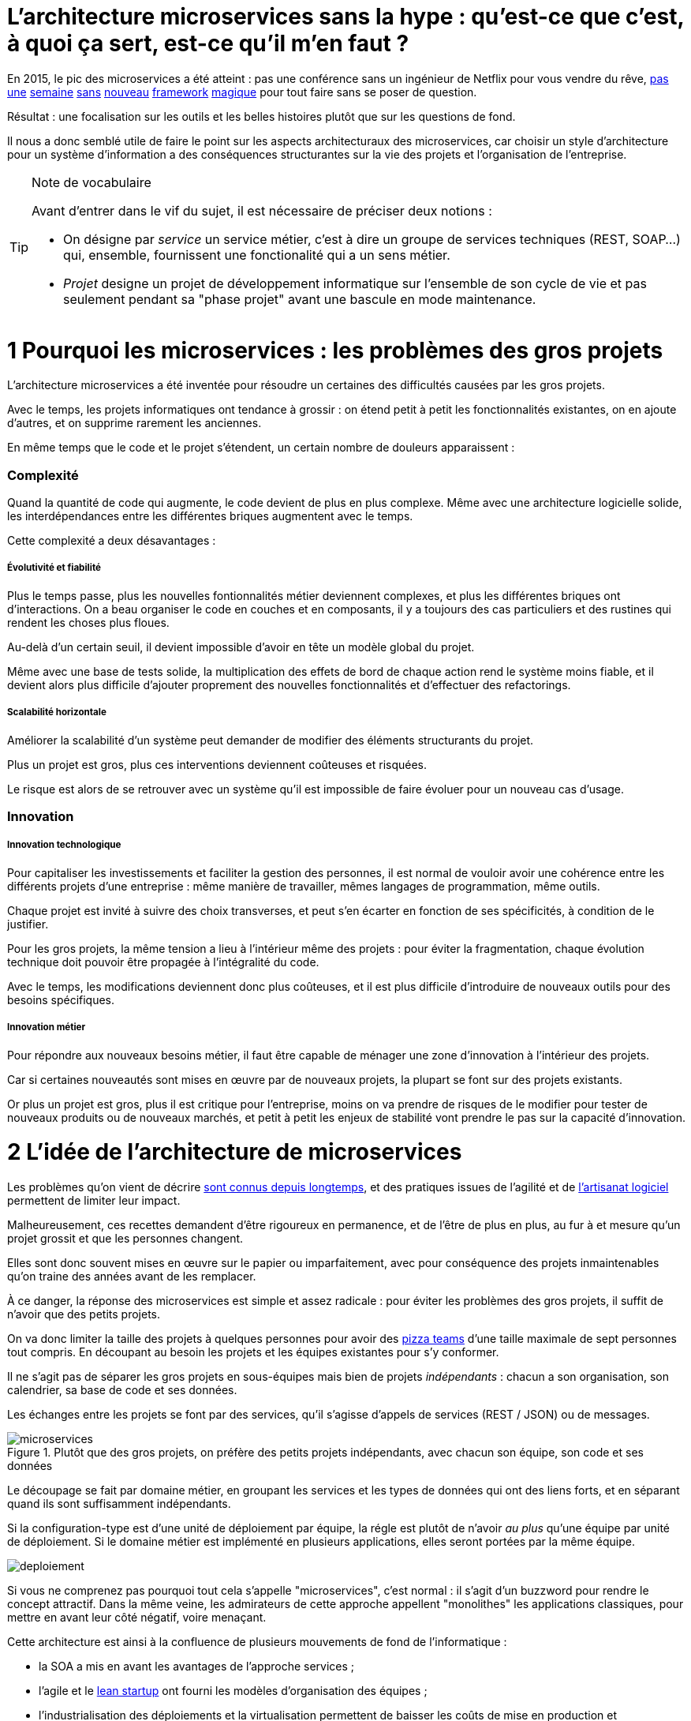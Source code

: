= L'architecture microservices sans la hype : qu'est-ce que c'est, à quoi ça sert, est-ce qu'il m'en faut ?
:icons: font

En 2015, le pic des microservices a été atteint :
pas une conférence sans un ingénieur de Netflix pour vous vendre du rêve,
link:http://senecajs.org[pas] link:https://github.com/sunng87/slacker-cluster[une] link:http://lumen.laravel.com[semaine] link:https://github.com/advantageous/qbit[sans] link:https://github.com/k-bx/owlcloud[nouveau] link:https://github.com/go-kit/kit[framework] link:http://nameko.readthedocs.org/en/latest/[magique] pour tout faire sans se poser de question.

Résultat : une focalisation sur les outils et les belles histoires plutôt que sur les questions de fond.

Il nous a donc semblé utile de faire le point sur les aspects architecturaux des microservices,
car choisir un style d'architecture pour un système d'information a des conséquences structurantes sur la vie des projets et l'organisation de l'entreprise.

[TIP]
.Note de vocabulaire
====

Avant d'entrer dans le vif du sujet, il est nécessaire de préciser deux notions :

- On désigne par _service_ un service métier, c'est à dire un groupe de services techniques (REST, SOAP...) qui, ensemble, fournissent une fonctionalité qui a un sens métier.

- _Projet_ designe un projet de développement informatique sur l'ensemble de son cycle de vie
 et pas seulement pendant sa "phase projet" avant une bascule en mode maintenance.

====

= 1 Pourquoi les microservices : les problèmes des gros projets

L'architecture microservices a été inventée pour résoudre un certaines des difficultés causées par les gros projets.

Avec le temps, les projets informatiques ont tendance à grossir : on étend petit à petit les fonctionnalités existantes, on en ajoute d'autres, et on supprime rarement les anciennes.

En même temps que le code et le projet s'étendent, un certain nombre de douleurs apparaissent :

=== Complexité

Quand la quantité de code qui augmente, le code devient de plus en plus complexe.
Même avec une architecture logicielle solide, les interdépendances entre les différentes briques augmentent avec le temps.

Cette complexité a deux désavantages :

===== Évolutivité et fiabilité

Plus le temps passe,
plus les nouvelles fontionnalités métier deviennent complexes,
et plus les différentes briques ont d'interactions.
On a beau organiser le code en couches et en composants,
il y a toujours des cas particuliers et des rustines qui rendent les choses plus floues.

Au-delà d'un certain seuil, il devient impossible d'avoir en tête un modèle global du projet.

Même avec une base de tests solide,
la multiplication des effets de bord de chaque action rend le système moins fiable,
et il devient alors plus difficile d'ajouter proprement des nouvelles fonctionnalités et d'effectuer des refactorings.

===== Scalabilité horizontale

Améliorer la scalabilité d'un système peut demander de modifier des éléments structurants du projet.

Plus un projet est gros, plus ces interventions deviennent coûteuses et risquées.

Le risque est alors de se retrouver avec un système qu'il est impossible de faire évoluer pour un nouveau cas d'usage.

=== Innovation

===== Innovation technologique

Pour capitaliser les investissements et faciliter la gestion des personnes, il est normal de vouloir avoir une cohérence entre les différents projets d'une entreprise : même manière de travailler, mêmes langages de programmation, même outils.

Chaque projet est invité à suivre des choix transverses, et peut s'en écarter en fonction de ses spécificités, à condition de le justifier.

Pour les gros projets,
la même tension a lieu à l'intérieur même des projets :
pour éviter la fragmentation, chaque évolution technique doit pouvoir être propagée à l'intégralité du code.

Avec le temps, les modifications deviennent donc plus coûteuses,
et il est plus difficile d'introduire de nouveaux outils pour des besoins spécifiques.

===== Innovation métier

Pour répondre aux nouveaux besoins métier, il faut être capable de ménager une zone d'innovation à l'intérieur des projets.

Car si certaines nouveautés sont mises en œuvre par de nouveaux projets, la plupart se font sur des projets existants.

Or plus un projet est gros, plus il est critique pour l'entreprise, moins on va prendre de risques de le modifier pour tester de nouveaux produits ou de nouveaux marchés, et petit à petit les enjeux de stabilité vont prendre le pas sur la capacité d'innovation.

= 2 L'idée de l'architecture de microservices

Les problèmes qu'on vient de décrire link:http://www.octo.com/fr/publications/4-une-politique-pour-le-systeme-d-information[sont connus depuis longtemps],
et des pratiques issues de l'agilité et de link:http://blog.octo.com/software-craftsmanship-une-culture-a-transmettre/[l'artisanat logiciel] permettent de limiter leur impact.

Malheureusement, ces recettes demandent d'être rigoureux en permanence,
et de l'être de plus en plus, au fur à et mesure qu'un projet grossit et que les personnes changent.

Elles sont donc souvent mises en œuvre sur le papier ou imparfaitement, avec pour conséquence des projets inmaintenables qu'on traine des années avant de les remplacer.

À ce danger, la réponse des microservices est simple et assez radicale :
pour éviter les problèmes des gros projets, il suffit de n'avoir que des petits projets.

On va donc limiter la taille des projets à quelques personnes pour avoir des link:http://blog.octo.com/2-pizza-team/[pizza teams] d'une taille maximale de sept personnes tout compris.
En découpant au besoin les projets et les équipes existantes pour s'y conformer.

Il ne s'agit pas de séparer les gros projets en sous-équipes mais bien de projets _indépendants_ : chacun a son organisation, son calendrier, sa base de code et ses données.

Les échanges entre les projets se font par des services, qu'il s'agisse d'appels de services (REST / JSON) ou de messages.

image::microservices.png[title="Plutôt que des gros projets, on préfère des petits projets indépendants, avec chacun son équipe, son code et ses données"]

Le découpage se fait par domaine métier,
en groupant les services et les types de données qui ont des liens forts,
et en séparant quand ils sont suffisamment indépendants.

Si la configuration-type est d'une unité de déploiement par équipe,
la régle est plutôt de n'avoir _au plus_ qu'une équipe par unité de déploiement.
Si le domaine métier est implémenté en plusieurs applications,
elles seront portées par la même équipe.

image::deploiement.png[]

Si vous ne comprenez pas pourquoi tout cela s'appelle "microservices", c'est normal : il s'agit d'un buzzword pour rendre le concept attractif.
Dans la même veine, les admirateurs de cette approche appellent "monolithes" les applications classiques, pour mettre en avant leur côté négatif, voire menaçant.

Cette architecture est ainsi à la confluence de plusieurs mouvements de fond de l'informatique :

- la SOA a mis en avant les avantages de l'approche services ;
- l'agile et le link:http://blog.octo.com/lean-startup/[lean startup] ont fourni les modèles d'organisation des équipes ;
- l'industrialisation des déploiements et la virtualisation permettent de baisser les coûts de mise en production et d'exploitation ;
- le NoSQL a décrispé les choses du côté de l'intégrité des données.

= 3 Les avantages de l'approche microservices

=== Complexité

===== Évolutivité et fiabilité

Contraindre la taille limite les cas particuliers, et permet d'avoir en tête l'intégralité des comportements.

La dette technique est gardée sous contrôle, et le code est ainsi capable d'évoluer.
Passer par des appels de services pour communiquer avec les autres domaines formalise les échanges. Les contrats d'interface sont alors plus carrés, et il est plus facile de prendre en compte tous les cas, y compris les cas d'erreurs.

===== Scalabilité horizontale

Avec des applications d'une taille limitée, il est plus facile d'augmenter la scalabilité en refactorant le code ou en la réécrivant complètement en fonction des nouveaux besoins.

=== Innovation

===== Innovation technologique

Les bases de codes et les équipes sont indépendantes et peuvent donc faire leurs choix techniques en fonction de leurs besoins propres.

===== Innovation métier

Si tout le système d'information est structuré en services, il est facile d'expérimenter en démarrant un nouveau projet s'appuyant sur les données des autres, et plus facile de décomissionner car c'est l'ensemble d'un projet qui sera supprimé.

= 4 Les prérequis et les limites

Si l'architecture microservices présente de nombreux avantages, elle a de nombreux prérequis et un certains nombres de limites.

Les microservices étant une déclinaison des architectures SOA classiques, on retrouvera les mêmes caractéristiques, mais avec un niveau de criticité supplémentaire.

=== Le système devient distribué

Les architectures classiques permettent de faire en sorte d'avoir des états indépendants entre les différentes applications :
chacun est maître de son domaine métier.

Lors du passage aux microservices, le système devient largement distribué.
Cela introduit de nouvelles classes de problèmes link:https://fr.wikipedia.org/wiki/Théorème_CAP[particulièrement difficiles].

Le cas le plus compliqué est celui des transactions : à chaque fois qu'une transaction est partagée entre deux applications,
il faut gérer des transactions link:https://en.wikipedia.org/wiki/Two-phase_commit_protocol[en deux phases] ou gérer des annulations.
Dans un système basé sur des services, il n'existe pas d'outil permettant de le prendre en compte de manière automatisée.
Il faut donc le faire manuellement à chaque endroit du code.

Et même quand on peut se passer de transaction : il y a toujours des références de données cross-applications, et donc un système de gestion d'évènements asynchrones voire de cache à mettre en œuvre pour assurer la cohérence des données.

Ensuite il y a les cas d'indisponibilités des services externes.
Car utiliser les services d'une autre application,
c'est devenir dépendant d'elle.
L'approche link:http://blog.octo.com/design-for-failure/[_design for failure_] permet de limiter les risques mais demande d'avoir une ingénierie rigoureuse.

Il faut également bien maitriser l'ensemble des link:https://fr.wikipedia.org/wiki/Service_level_agreement[qualités de services] (SLA) des différentes applications pour ne pas se faire surprendre.

Finalement le système devient plus difficile à tester : les tests d'intégration à effectuer deviennent plus nombreux, et demandent de bien préparer les données et d'être bien outillé pour pouvoir tester les cas d'erreurs techniques et métier.

=== Services à valeur ajoutée

Même si l'approche REST propose de manipuler des entités simples, il y a toujours une proportion d'appels "à valeur ajouté" qui font appel à plusieurs domaines métier.

Dans le cas des microservices, cela signifie composer des appels entre plusieurs applications.

Cela a pour effet de multiplier les cas d'erreurs à gérer (problème des systèmes distribués) et d'additionner les latences réseau.

Pour les cas les plus critiques, il devient nécessaire d'ajouter des services spécifiques dans les différentes applications, voire d'ajouter des caches de données, entrainant des problèmes de cohérence.

=== Évolutions transverses

Avec des projets séparés et donc des équipes indépendantes,
les évolutions transverses sont plus difficiles à mettre en œuvre.
Cela demande aux différents groupes de se synchroniser
ou link:http://blog.octo.com/transformation-agile-est-ce-safe-pour-moi/[d'instaurer un système complexe de cycle de vie des versions].

Le problème est encore aggravé lorsqu'on veut itérer rapidement car cela demande à chacun de se synchroniser en permanence.

Pour garder une certaine souplesse, la solution naturelle est alors d'isoler des grappes de projets des autres en limitant les interconnections entre groupes (pattern link:http://blog.octo.com/services-rest-ne-jetez-pas-la-soa-avec-leau-du-bain/[Royaume/Émissaire]).
Le risque est alors d'ajouter une couche de management intermédiaire qui ne soit pas au contact direct des projets.

image::royaumes.png[title="Des projets groupés et des services spécifiques pour les communications inter-groupes"]

=== DevOps et provisionning

Multiplier les applications, c'est multiplier le nombre de déploiements et d'instances de serveurs.

Pour éviter les erreurs et les surcoûts trop importants, il faut un workflow très efficace au niveau outils et process avec des déploiements le plus automatisé possible.
Cela est d'autant plus vrai pour les tests et les POC où l'on veut des environnements temporaires sous forme de sandbox.

=== Démarrage de projets rapides et allocation de personnes.

Choisir les personnes, organiser les transferts, constituer un budget... : dans une organisation classique, créer un nouveau projet peut prendre beaucoup de temps et d'argent.

Pour qu'il soit viable de multiplier les projets qui vivent chacun leur vie, il faut que cet aspect organisationnel soit industrialisé.

Avec un gros projet, on peut réallouer la capacité à faire entre différentes parties, alors que des structures plus petites sont sensibles aux variations du volume de travail. Il faut donc pouvoir agrandir ou diminuer des équipes sans que ces changements posent trop de contraintes.

On ne parle pas de mettre en place des pools de développeurs partagés ou de déplacer les personnes comme des pions, mais d'avoir une certaine souplesse.

=== Maturité d'exploitation et monitoring

Beaucoup plus de services très interdépendants nécessite :

- un très bon link:http://blog.octo.com/present-et-avenir-du-monitoring-de-flux/[monitoring de flux]
pour savoir rapidement où se posent les problèmes ;
- une grande maturité d'exploitation car cela va multiplier les pannes ;
- un monitoring accessible aux consommateurs des services pour qu'ils puissent comprendre d'où viennent les pannes
lorsqu'elles ont des conséquences pour eux.

=== Technologie et maintien des compétences

Les choix technologiques étant plus nombreux et plus décentralisés, il est plus facile de se tromper :
les arbitrages entre innovation et pérennité sont plus difficiles.
Permettre de l'innovation pour répondre à de nouveaux besoins, c'est accepter de commettre des erreurs une partie du temps.

Il y a aussi le risque de négliger les bonnes pratiques de développement, car il y a moins d'enjeux et de risques.

Finalement, des applications plus petites ont plus facilement des périodes de pause où il n'y a pas d'évolution à développer dans les domaines qu'elles couvrent, avec par exemple une bascule dans un mode TMA.
Dans ce cas, les membres de l'équipes sont répartis ailleurs et les risques de perte de connaissance sont importants.

=== Stratégie et gouvernance

Pour des gros projets liés aux produits de l'entreprises, la vision stratégique vient directement du métier.
Les partenaires étant peu nombreux, il est facile d'arbitrer entre les différentes demandes en fonction du poids de chacun.

Avec des microservices, beaucoup de projets techniques seront éloignés du business et auront de nombreux interlocuteurs.
Il faut donc une organisation mature dans sa communication, sa gestion des priorités et dans ses mécanismes de priorisation.

= 5 Est-ce qu'il m'en faut ?

L'approche fondamentale de la SOA consiste à garder le contrôle de la complexité organisationnelle et métier en la distribuant.

En séparant les projets, on diminue la complexité sur certains axes en échange d'un surcoût à d'autres endroits, notamment celui d'avoir un système plus distribué.

On peut avoir des monolithes bien organisés, scalables, évolutifs..., mais cela demande une forte discipline de tous les instants.
L'architecture microservices choisit de ne pas prendre ces risques pour être certain de garder le contrôle.

Par contre, si cela est mis en œuvre dans un environnement mal adapté ou d'une mauvaise manière,
on va cumuler les inconvénients sans bénéficier des avantages,
et on prend alors beaucoup plus de risques que dans une architecture de services plus classique.

Donc surtout ne vous dites pas qu'il vous faut des microservices, demandez-vous :

- si vous avez les problèmes que cette approche résoud ;
- si vous avez les prérequis nécessaires, ou si vous êtes prêt à faire en sorte de les atteindre _avant_ d'entamer la migration.

Dans ce cas seulement posez vous la question.

Et n'oubliez pas qu'une architecture est un outil qu'on adapte à ses besoins et pas un dogme à respecter :
si ce qui vous convient est une solution hybride reprennant certaines des idées des microservices et pas d'autres, lancez vous !

= 6 Comment j'y vais

Une fois décidé qu'une architecture microservices est la bonne solution, encore faut-il parvenir à la mettre en place.

S'il n'y a pas de solution magique, quelques approches semblent émerger.

=== Le cas difficile : partir de zéro

La situation la plus attirante est celle d'un nouveau système à créer à partir de zéro : rien à remettre en cause ni à gérer, cela semble la situation idéale.

Malheureusement partir sur des microservices à partir de rien représente le cas le plus difficile :

- il est compliqué de déterminer a priori les limites où il faut découper les différents projets, car on ne sait pas comment le système va évoluer
- comme on l'a déjà vu, les évolutions sont plus coûteuses, car il faut faire du refactoring cross-projet.

À moins d'être déjà mature sur un sujet, il vaut mieux donc partir sur un monolithe dans un premier temps.

=== Le cas favorable : peler un monolithe

Le cas le plus favorable est celui monolithe qu'on "pèle". En examinant son organisation et sa structure, on va externaliser les morceaux à la bordure du système suivant les lignes de découpe qui sont apparues naturellement.

L'objectif n'est pas de se retrouver avec 50 mini-projets mais plutôt :

- une ou plusieurs applications "cœur" de taille moyenne, cohérentes entre elles ;
- des microservice qui gravitent autour, et qui vont s'en éloigner avec le temps.

image::decoupage.png[title="Pour découper un monolithe, on isole des groupes de fonctionalités cohérentes entre elles pour en faire des projets"]

Cette opération est rendue d'autant plus facile que l'application initiale est bien structurée en couches techniques et en briques métier
et que cette restructuration est respectée.
Les bonnes pratiques du développement logiciel permettent ainsi d'avoir des projets "microservices-ready".
Dans le cas contraire, il faut beaucoup détricoter pour extraire certaines parties du code.

Des tests automatisés sont essentiels pour limiter les risques.
En leur absence il faut considérer l'application comme du legacy
et utiliser link:http://www.amazon.fr/Working-Effectively-Legacy-Michael-Feathers/dp/0131177052[les techniques appropriées] pour la désendetter.

Avant de s'attaquer au découpage, il faut examiner les problèmes que pose la distribution des données : c'est l'élément le plus structurant et peut rendre l'opération impossible.

Finalement, il faut éviter d'être dogmatique en considérant que l'opération est forcément à sens unique.

Si par la suite d'autres évolutions des projets se rapprochent et que leur séparation pose plus de problèmes qu'elle n'en résout,
il ne faut pas hésiter à les refusionner.
Refusionner deux projets n'est pas un aveu d'échec mais plutôt un bon signe car cela indique que, lorsque votre métier évolue, votre informatique est capable de s'adapter.



[TIP]
.Pour aller plus loin
====

- link:http://philcalcado.com/2015/09/08/how_we_ended_up_with_microservices.html[How we ended up with microservices] sur l'expérience de SoundCloud
- link:http://sanderhoogendoorn.com/blog/index.php/microservices-the-good-the-bad-and-the-ugly/[Microservices. The good, the bad and the ugly]
- link:http://blog.acolyer.org/2015/09/10/out-of-the-fire-swamp-part-iii-go-with-the-flow/[Out of the Fire Swamp – Part III, Go with the flow] sur les questions de données
- link:https://www.nginx.com/blog/introduction-to-microservices/[Introduction to Microservices] sur le blog de Nginx
- link:http://martinfowler.com/bliki/MonolithFirst.html[MonolithFirst] par Martin Fowler
- link:https://www.thoughtworks.com/radar/techniques/inverse-conway-maneuver[Manœuvre de Conway inversée] chez ThoughtWorks
- link:https://en.wikipedia.org/wiki/Domain-driven_design[Domain-driven design]

